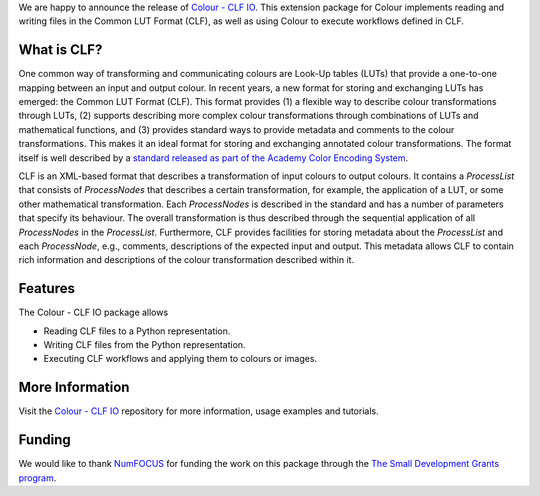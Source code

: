 .. title: Support for Common LUT Format in Colour available!
.. slug: support-for-clf-in-colour-available
.. date: 2025-04-16 13:47:44 UTC+01:00
.. tags: colour, colour science, release, clf, colour clf io
.. category:
.. link:
.. description:
.. type: text

We are happy to announce the release of `Colour - CLF IO <https://github.com/colour-science/colour-clf-io/releases/tag/v0.1.1>`__.
This extension package for Colour implements reading and writing files in the Common LUT Format (CLF), as well as
using Colour to execute  workflows defined in CLF.

.. TEASER_END

What is CLF?
------------

One common way of transforming and communicating colours are Look-Up tables (LUTs) that provide a one-to-one mapping
between an input and output colour. In recent years, a new format for storing and exchanging LUTs has emerged:
the Common LUT Format (CLF). This format provides (1) a flexible way to describe colour transformations through LUTs,
(2) supports describing more complex colour transformations through combinations of LUTs and mathematical functions,
and (3) provides standard ways to provide metadata and comments to the colour transformations. This makes it an ideal
format for storing and exchanging annotated colour transformations. The format itself is well described by a
`standard released as part of the Academy Color Encoding System <https://docs.acescentral.com/specifications/clf/>`__.

CLF is an XML-based format that describes a transformation of input colours to output colours. It contains a
*ProcessList* that consists of *ProcessNodes* that describes a certain transformation, for example, the application
of a LUT, or some other mathematical transformation. Each *ProcessNodes* is described in the standard and has a
number of parameters that specify its behaviour. The overall transformation is thus described through the sequential
application of all *ProcessNodes* in the *ProcessList*. Furthermore, CLF provides facilities for storing metadata
about the *ProcessList* and each *ProcessNode*, e.g., comments, descriptions of the expected input and output. This
metadata allows CLF to contain rich information and descriptions of the colour transformation described within it.

Features
--------
The Colour - CLF IO package allows

- Reading CLF files to a Python representation.
- Writing CLF files from the Python representation.
- Executing CLF workflows and applying them to colours or images.

More Information
----------------
Visit the `Colour - CLF IO <https://github.com/colour-science/colour-clf-io>`__ repository for more information,
usage examples and tutorials.

Funding
-------
We would like to thank `NumFOCUS <https://numfocus.org>`__
for funding the work on this package through the
`The Small Development Grants program  <https://numfocus.org/programs/small-development-grants>`__.
